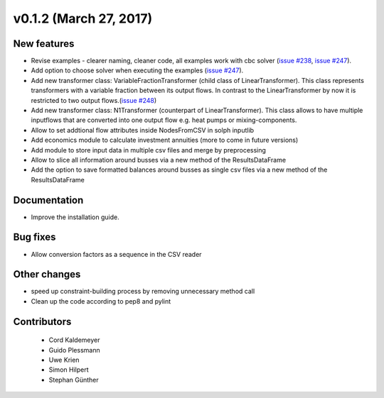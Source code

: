 v0.1.2 (March 27, 2017)
++++++++++++++++++++++++++

New features
############

* Revise examples - clearer naming, cleaner code, all examples work with cbc solver (`issue #238 <https://github.com/oemof/oemof_base/issues/238>`_, `issue #247 <https://github.com/oemof/oemof_base/issues/247>`_).
* Add option to choose solver when executing the examples (`issue #247 <https://github.com/oemof/oemof_base/issues/247>`_).
* Add new transformer class: VariableFractionTransformer (child class of LinearTransformer). This class represents transformers with a variable fraction between its output flows. In contrast to the LinearTransformer by now it is restricted to two output flows.(`issue #248 <https://github.com/oemof/oemof/pull/248>`_)
* Add new transformer class: N1Transformer (counterpart of LinearTransformer). This class allows to have multiple inputflows that are converted into one output flow e.g. heat pumps or mixing-components.
* Allow to set addtional flow attributes inside NodesFromCSV in solph inputlib
* Add economics module to calculate investment annuities (more to come in future  versions)
* Add module to store input data in multiple csv files and merge by preprocessing
* Allow to slice all information around busses via a new method of the ResultsDataFrame
* Add the option to save formatted balances around busses as single csv files via a new method of the ResultsDataFrame

Documentation
#############

* Improve the installation guide.


Bug fixes
#########

* Allow conversion factors as a sequence in the CSV reader


Other changes
#############

* speed up constraint-building process by removing unnecessary method call
* Clean up the code according to pep8 and pylint


Contributors
############

 * Cord Kaldemeyer
 * Guido Plessmann
 * Uwe Krien
 * Simon Hilpert
 * Stephan Günther
